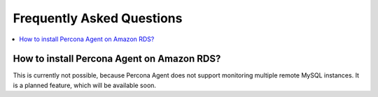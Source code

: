 .. _faq:

Frequently Asked Questions
==========================

.. contents::
   :local:

How to install Percona Agent on Amazon RDS?
-------------------------------------------

This is currently not possible, because Percona Agent does not support
monitoring multiple remote MySQL instances. It is a planned feature,
which will be available soon.



